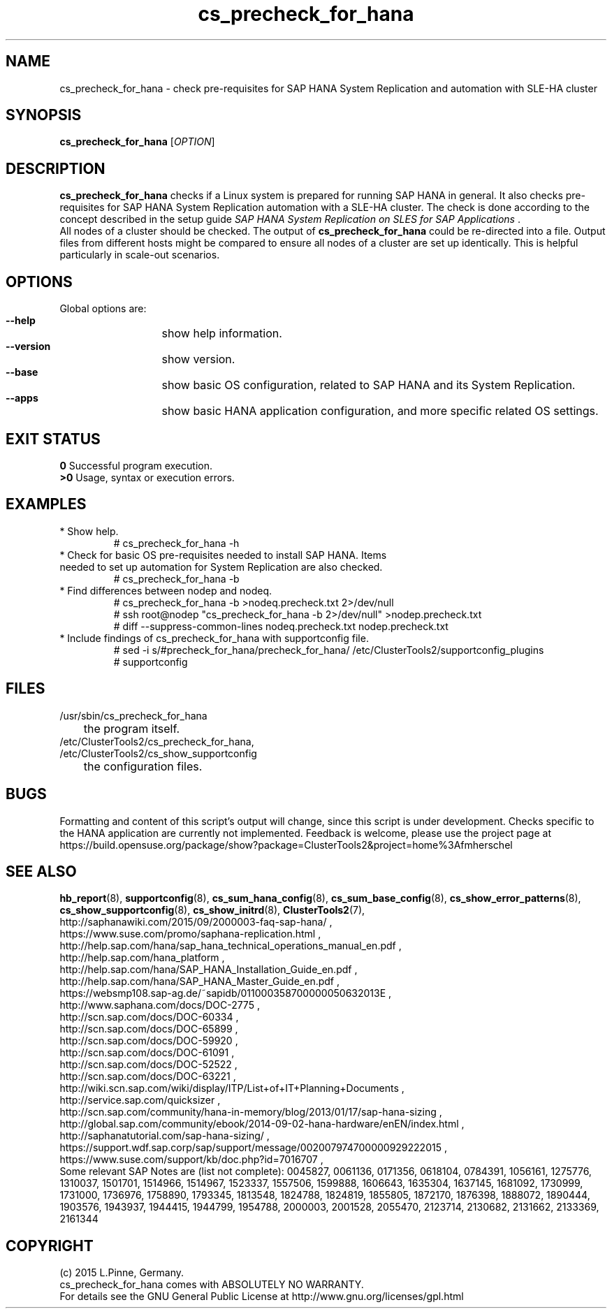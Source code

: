 .TH cs_precheck_for_hana 8 "26 Apr 2015" "" "ClusterTools2"
.\"
.SH NAME
cs_precheck_for_hana \- check pre-requisites for SAP HANA System Replication and automation with SLE-HA cluster
.\"
.SH SYNOPSIS
.br
.B cs_precheck_for_hana
[\fIOPTION\fR]
.br
.\"
.SH DESCRIPTION
\fBcs_precheck_for_hana\fP checks if a Linux system is prepared for running
SAP HANA in general. It also checks pre-requisites for SAP HANA System Replication automation with a SLE-HA cluster.
The check is done according to the concept described in the setup guide
\fISAP HANA System Replication on SLES for SAP Applications\fR . 
.\"
.\" A check could be done on one of two areas:
.\" TODO
.br
All nodes of a cluster should be checked. The output of \fBcs_precheck_for_hana\fP
could be re-directed into a file. Output files from different hosts might be
compared to ensure all nodes of a cluster are set up identically. This is
helpful particularly in scale-out scenarios.
.\"
.SH OPTIONS
Global options are:
.HP
\fB --help\fR
	show help information.
.HP
\fB --version\fR
	show version.
.HP
\fB --base\fR
	show basic OS configuration, related to SAP HANA and its System Replication.
.HP
\fB --apps\fR
	show basic HANA application configuration, and more specific related OS settings.
.\"
.SH EXIT STATUS
.B 0
Successful program execution.
.br
.B >0 
Usage, syntax or execution errors.
.\"
.SH EXAMPLES
.TP
* Show help.
# cs_precheck_for_hana -h
.TP
* Check for basic OS pre-requisites needed to install SAP HANA. Items needed to set up automation for System Replication are also checked.
# cs_precheck_for_hana -b
.TP
* Find differences between nodep and nodeq.
# cs_precheck_for_hana -b >nodeq.precheck.txt 2>/dev/null
.br
# ssh root@nodep "cs_precheck_for_hana -b 2>/dev/null" >nodep.precheck.txt
.br
# diff --suppress-common-lines nodeq.precheck.txt nodep.precheck.txt
.TP
* Include findings of cs_precheck_for_hana with supportconfig file.
.br
# sed -i s/#precheck_for_hana/precheck_for_hana/ /etc/ClusterTools2/supportconfig_plugins
.br
# supportconfig
.\"
.SH FILES
.TP
/usr/sbin/cs_precheck_for_hana
	the program itself.
.TP
/etc/ClusterTools2/cs_precheck_for_hana, /etc/ClusterTools2/cs_show_supportconfig
	the configuration files.
.\"
.SH BUGS
Formatting and content of this script's output will change, since this
script is under development.
Checks specific to the HANA application are currently not implemented.
Feedback is welcome, please use the project page at
.br
https://build.opensuse.org/package/show?package=ClusterTools2&project=home%3Afmherschel
.\"
.SH SEE ALSO
\fBhb_report\fP(8), \fBsupportconfig\fP(8), \fBcs_sum_hana_config\fP(8),
\fBcs_sum_base_config\fP(8), \fBcs_show_error_patterns\fP(8),
\fBcs_show_supportconfig\fP(8), \fBcs_show_initrd\fP(8), \fBClusterTools2\fP(7),
.br
http://saphanawiki.com/2015/09/2000003-faq-sap-hana/ ,
.br
https://www.suse.com/promo/saphana-replication.html ,
.br
http://help.sap.com/hana/sap_hana_technical_operations_manual_en.pdf ,
.br
http://help.sap.com/hana_platform ,
.br
http://help.sap.com/hana/SAP_HANA_Installation_Guide_en.pdf ,
.br
http://help.sap.com/hana/SAP_HANA_Master_Guide_en.pdf ,
.br
https://websmp108.sap-ag.de/~sapidb/011000358700000050632013E ,
.br
http://www.saphana.com/docs/DOC-2775 ,
.br
http://scn.sap.com/docs/DOC-60334 ,
.br
http://scn.sap.com/docs/DOC-65899 ,
.br
http://scn.sap.com/docs/DOC-59920 ,
.br
http://scn.sap.com/docs/DOC-61091 ,
.br
http://scn.sap.com/docs/DOC-52522 ,
.br
http://scn.sap.com/docs/DOC-63221 ,
.br
http://wiki.scn.sap.com/wiki/display/ITP/List+of+IT+Planning+Documents ,
.br
http://service.sap.com/quicksizer ,
.br
http://scn.sap.com/community/hana-in-memory/blog/2013/01/17/sap-hana-sizing ,
.br
http://global.sap.com/community/ebook/2014-09-02-hana-hardware/enEN/index.html ,
.br
http://saphanatutorial.com/sap-hana-sizing/ ,
.br
https://support.wdf.sap.corp/sap/support/message/002007974700000929222015 ,
.br
https://www.suse.com/support/kb/doc.php?id=7016707 ,
.br
.\" https://www-03.ibm.com/support/techdocs/atsmastr.nsf/WebIndex/WP102502
.\" http://www8.hp.com/us/en/business-solutions/converged-systems/big-data-solutions/sap-hana.html
.\" http://www.fujitsu.com/fts/solutions/infrastructure/dynamic-infrastructure/hana/
.\" http://www.cisco.com/c/en/us/solutions/data-center-virtualization/high-performance-analytic-appliance/index.html
.\" http://www.hds.com/assets/pdf/hitachi-solution-profile-ucp-select-for-sap.pdf 
.\"
.br
Some relevant SAP Notes are (list not complete):
0045827,
0061136,
0171356,
0618104,
0784391,
1056161,
1275776,
1310037,
1501701,
1514966,
1514967,
1523337,
1557506,
1599888,
1606643,
1635304,
1637145,
1681092,
1730999,
1731000,
1736976,
1758890,
1793345,
1813548,
1824788,
1824819,
1855805,
1872170,
1876398,
1888072,
1890444,
1903576,
1943937,
1944415,
1944799,
1954788,
2000003,
2001528,
2055470,
2123714,
2130682,
2131662,
2133369,
2161344
.\"
.SH COPYRIGHT
(c) 2015 L.Pinne, Germany.
.br
cs_precheck_for_hana comes with ABSOLUTELY NO WARRANTY.
.br
For details see the GNU General Public License at
http://www.gnu.org/licenses/gpl.html
.\"
